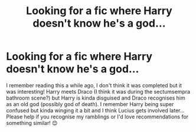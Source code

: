 #+TITLE: Looking for a fic where Harry doesn't know he's a god...

* Looking for a fic where Harry doesn't know he's a god...
:PROPERTIES:
:Author: Professional_Act_953
:Score: 1
:DateUnix: 1591632193.0
:DateShort: 2020-Jun-08
:END:
I remember reading this a while ago, I don't think it was completed but it was interesting! Harry meets Draco (I think it was during the sectumsempra bathroom scene?) but Harry is kinda disguised and Draco recognises him as an old god (possibly god of death). I remember Harry being super confused but kinda winging it a bit and I think Lucius gets involved later... Please help if you recognise my ramblings or I'd love recommendations for something similar! 😊

